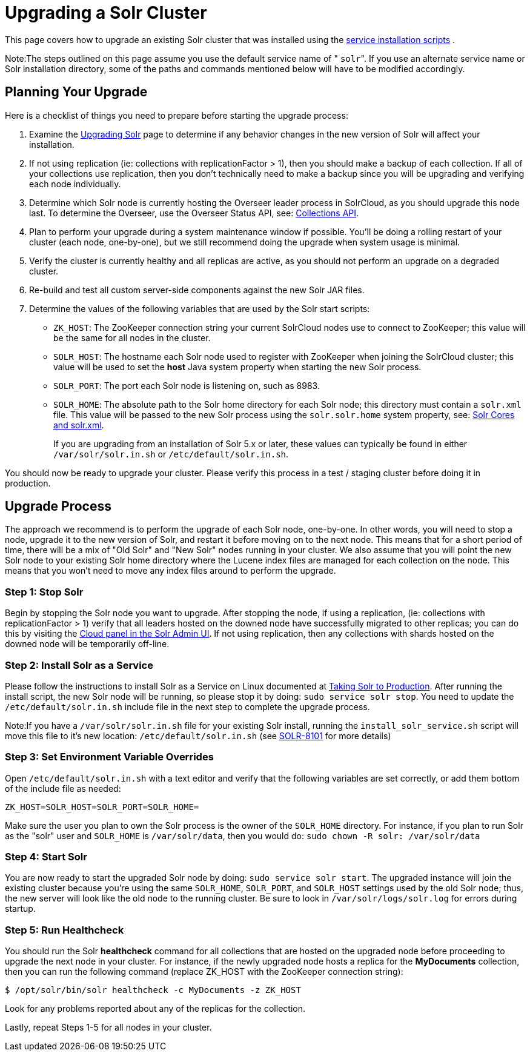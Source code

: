 Upgrading a Solr Cluster
========================
:page-shortname: upgrading-a-solr-cluster
:page-permalink: upgrading-a-solr-cluster.html
:page-children: indexupgrader-tool

This page covers how to upgrade an existing Solr cluster that was installed using the <<taking-solr-to-production.adoc#,service installation scripts>> .

Note:The steps outlined on this page assume you use the default service name of " `solr`". If you use an alternate service name or Solr installation directory, some of the paths and commands mentioned below will have to be modified accordingly.

[[UpgradingaSolrCluster-PlanningYourUpgrade]]
== Planning Your Upgrade

Here is a checklist of things you need to prepare before starting the upgrade process:

1.  Examine the <<upgrading-solr.adoc#,Upgrading Solr>> page to determine if any behavior changes in the new version of Solr will affect your installation.
2.  If not using replication (ie: collections with replicationFactor > 1), then you should make a backup of each collection. If all of your collections use replication, then you don't technically need to make a backup since you will be upgrading and verifying each node individually.
3.  Determine which Solr node is currently hosting the Overseer leader process in SolrCloud, as you should upgrade this node last. To determine the Overseer, use the Overseer Status API, see: <<collections-api.adoc#,Collections API>>.
4.  Plan to perform your upgrade during a system maintenance window if possible. You'll be doing a rolling restart of your cluster (each node, one-by-one), but we still recommend doing the upgrade when system usage is minimal.
5.  Verify the cluster is currently healthy and all replicas are active, as you should not perform an upgrade on a degraded cluster.
6.  Re-build and test all custom server-side components against the new Solr JAR files.
7.  Determine the values of the following variables that are used by the Solr start scripts:
* `ZK_HOST`: The ZooKeeper connection string your current SolrCloud nodes use to connect to ZooKeeper; this value will be the same for all nodes in the cluster.
* `SOLR_HOST`: The hostname each Solr node used to register with ZooKeeper when joining the SolrCloud cluster; this value will be used to set the *host* Java system property when starting the new Solr process.
* `SOLR_PORT`: The port each Solr node is listening on, such as 8983.
* `SOLR_HOME`: The absolute path to the Solr home directory for each Solr node; this directory must contain a `solr.xml` file. This value will be passed to the new Solr process using the `solr.solr.home` system property, see: <<solr-cores-and-solr-xml.adoc#,Solr Cores and solr.xml>>.
+
If you are upgrading from an installation of Solr 5.x or later, these values can typically be found in either `/var/solr/solr.in.sh` or `/etc/default/solr.in.sh`.

You should now be ready to upgrade your cluster. Please verify this process in a test / staging cluster before doing it in production.

[[UpgradingaSolrCluster-UpgradeProcess]]
== Upgrade Process

The approach we recommend is to perform the upgrade of each Solr node, one-by-one. In other words, you will need to stop a node, upgrade it to the new version of Solr, and restart it before moving on to the next node. This means that for a short period of time, there will be a mix of "Old Solr" and "New Solr" nodes running in your cluster. We also assume that you will point the new Solr node to your existing Solr home directory where the Lucene index files are managed for each collection on the node. This means that you won't need to move any index files around to perform the upgrade.

[[UpgradingaSolrCluster-Step1:StopSolr]]
=== Step 1: Stop Solr

Begin by stopping the Solr node you want to upgrade. After stopping the node, if using a replication, (ie: collections with replicationFactor > 1) verify that all leaders hosted on the downed node have successfully migrated to other replicas; you can do this by visiting the <<cloud-screens.adoc#,Cloud panel in the Solr Admin UI>>. If not using replication, then any collections with shards hosted on the downed node will be temporarily off-line.

[[UpgradingaSolrCluster-Step2:InstallSolrasaService]]
=== Step 2: Install Solr as a Service

Please follow the instructions to install Solr as a Service on Linux documented at <<taking-solr-to-production.adoc#,Taking Solr to Production>>. After running the install script, the new Solr node will be running, so please stop it by doing: `sudo service solr stop`. You need to update the `/etc/default/solr.in.sh` include file in the next step to complete the upgrade process.

Note:If you have a `/var/solr/solr.in.sh` file for your existing Solr install, running the `install_solr_service.sh` script will move this file to it's new location: `/etc/default/solr.in.sh` (see https://issues.apache.org/jira/browse/SOLR-8101[SOLR-8101] for more details)

[[UpgradingaSolrCluster-Step3:SetEnvironmentVariableOverrides]]
=== Step 3: Set Environment Variable Overrides

Open `/etc/default/solr.in.sh` with a text editor and verify that the following variables are set correctly, or add them bottom of the include file as needed:

`ZK_HOST=SOLR_HOST=SOLR_PORT=SOLR_HOME=`

Make sure the user you plan to own the Solr process is the owner of the `SOLR_HOME` directory. For instance, if you plan to run Solr as the "solr" user and `SOLR_HOME` is `/var/solr/data`, then you would do: `sudo chown -R solr: /var/solr/data`

[[UpgradingaSolrCluster-Step4:StartSolr]]
=== Step 4: Start Solr

You are now ready to start the upgraded Solr node by doing: `sudo service solr start`. The upgraded instance will join the existing cluster because you're using the same `SOLR_HOME`, `SOLR_PORT`, and `SOLR_HOST` settings used by the old Solr node; thus, the new server will look like the old node to the running cluster. Be sure to look in `/var/solr/logs/solr.log` for errors during startup.

[[UpgradingaSolrCluster-Step5:RunHealthcheck]]
=== Step 5: Run Healthcheck

You should run the Solr *healthcheck* command for all collections that are hosted on the upgraded node before proceeding to upgrade the next node in your cluster. For instance, if the newly upgraded node hosts a replica for the *MyDocuments* collection, then you can run the following command (replace ZK_HOST with the ZooKeeper connection string):

[source,java]
----
$ /opt/solr/bin/solr healthcheck -c MyDocuments -z ZK_HOST
----

Look for any problems reported about any of the replicas for the collection.

Lastly, repeat Steps 1-5 for all nodes in your cluster.
